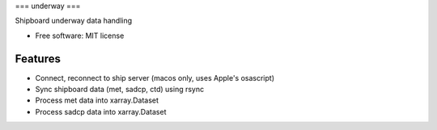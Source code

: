 ===
underway
===

Shipboard underway data handling

* Free software: MIT license

Features
--------

* Connect, reconnect to ship server (macos only, uses Apple's osascript) 

* Sync shipboard data (met, sadcp, ctd) using rsync

* Process met data into xarray.Dataset

* Process sadcp data into xarray.Dataset
